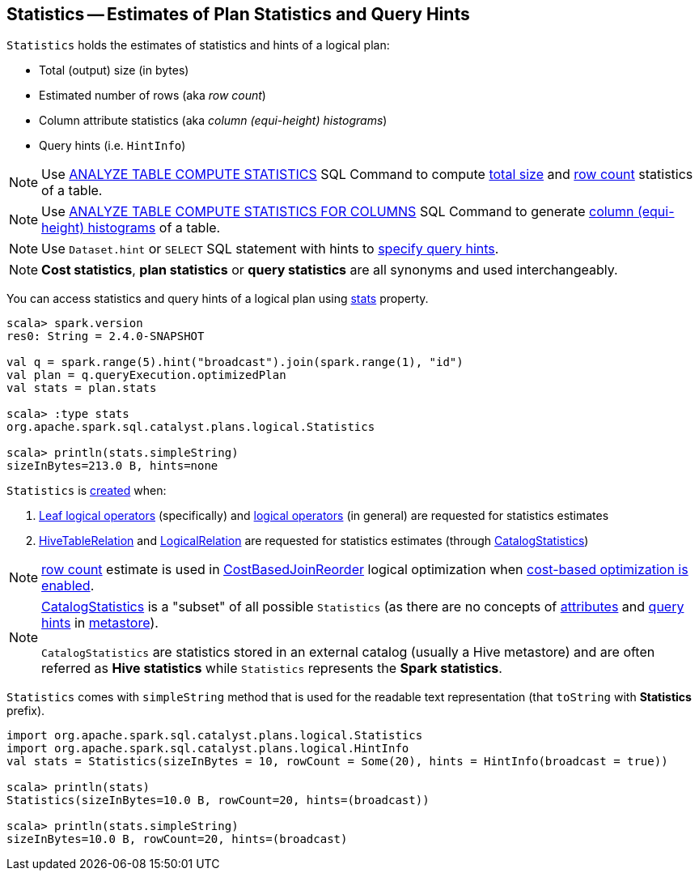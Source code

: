 == [[Statistics]] Statistics -- Estimates of Plan Statistics and Query Hints

[[creating-instance]]
`Statistics` holds the estimates of statistics and hints of a logical plan:

* [[sizeInBytes]] Total (output) size (in bytes)
* [[rowCount]] Estimated number of rows (aka _row count_)
* [[attributeStats]] Column attribute statistics (aka _column (equi-height) histograms_)
* [[hints]] Query hints (i.e. `HintInfo`)

NOTE: Use link:spark-sql-cost-based-optimization.adoc#ANALYZE-TABLE[ANALYZE TABLE COMPUTE STATISTICS] SQL Command to compute <<sizeInBytes, total size>> and <<rowCount, row count>> statistics of a table.

NOTE: Use link:spark-sql-cost-based-optimization.adoc#ANALYZE-TABLE[ANALYZE TABLE COMPUTE STATISTICS FOR COLUMNS] SQL Command to generate <<attributeStats, column (equi-height) histograms>> of a table.

NOTE: Use `Dataset.hint` or `SELECT` SQL statement with hints to link:spark-sql-hint-framework.adoc#specifying-query-hints[specify query hints].

NOTE: *Cost statistics*, *plan statistics* or *query statistics* are all synonyms and used interchangeably.

You can access statistics and query hints of a logical plan using link:spark-sql-LogicalPlanStats.adoc#stats[stats] property.

[source, scala]
----
scala> spark.version
res0: String = 2.4.0-SNAPSHOT

val q = spark.range(5).hint("broadcast").join(spark.range(1), "id")
val plan = q.queryExecution.optimizedPlan
val stats = plan.stats

scala> :type stats
org.apache.spark.sql.catalyst.plans.logical.Statistics

scala> println(stats.simpleString)
sizeInBytes=213.0 B, hints=none
----

`Statistics` is <<creating-instance, created>> when:

1. link:spark-sql-LogicalPlan-LeafNode.adoc#computeStats[Leaf logical operators] (specifically) and link:spark-sql-LogicalPlanStats.adoc#stats[logical operators] (in general) are requested for statistics estimates

1. link:spark-sql-LogicalPlan-HiveTableRelation.adoc#computeStats[HiveTableRelation] and link:spark-sql-LogicalPlan-LogicalRelation.adoc#computeStats[LogicalRelation] are requested for statistics estimates (through link:spark-sql-CatalogStatistics.adoc#toPlanStats[CatalogStatistics])

NOTE: <<rowCount, row count>> estimate is used in link:spark-sql-Optimizer-CostBasedJoinReorder.adoc[CostBasedJoinReorder] logical optimization when link:spark-sql-cost-based-optimization.adoc#spark.sql.cbo.enabled[cost-based optimization is enabled].

[NOTE]
====
link:spark-sql-CatalogStatistics.adoc[CatalogStatistics] is a "subset" of all possible `Statistics` (as there are no concepts of <<attributeStats, attributes>> and <<hints, query hints>> in link:spark-sql-ExternalCatalog.adoc[metastore]).

`CatalogStatistics` are statistics stored in an external catalog (usually a Hive metastore) and are often referred as *Hive statistics* while `Statistics` represents the *Spark statistics*.
====

[[simpleString]][[toString]]
`Statistics` comes with `simpleString` method that is used for the readable text representation (that `toString` with *Statistics* prefix).

[source, scala]
----
import org.apache.spark.sql.catalyst.plans.logical.Statistics
import org.apache.spark.sql.catalyst.plans.logical.HintInfo
val stats = Statistics(sizeInBytes = 10, rowCount = Some(20), hints = HintInfo(broadcast = true))

scala> println(stats)
Statistics(sizeInBytes=10.0 B, rowCount=20, hints=(broadcast))

scala> println(stats.simpleString)
sizeInBytes=10.0 B, rowCount=20, hints=(broadcast)
----
